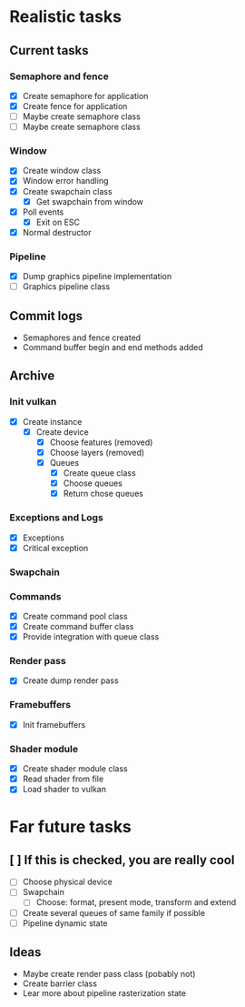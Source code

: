* Realistic tasks

** Current tasks
*** Semaphore and fence
- [X] Create semaphore for application
- [X] Create fence for application
- [ ] Maybe create semaphore class
- [ ] Maybe create semaphore class

  
*** Window 
- [X] Create window class
- [X] Window error handling
- [X] Create swapchain class
  - [X] Get swapchain from window
- [X] Poll events
  - [X] Exit on ESC
- [X] Normal destructor

*** Pipeline
- [X] Dump graphics pipeline implementation
- [ ] Graphics pipeline class 

** Commit logs
- Semaphores and fence created
- Command buffer begin and end methods added

** Archive
*** Init vulkan
- [X] Create instance
  - [X] Create device
    - [X] Choose features (removed)
    - [X] Choose layers (removed)
    - [X] Queues
      - [X] Create queue class
      - [X] Choose queues
      - [X] Return chose queues

        
*** Exceptions and Logs
- [X] Exceptions
- [X] Critical exception

     
*** Swapchain 


*** Commands
- [X] Create command pool class
- [X] Create command buffer class
- [X] Provide integration with queue class


*** Render pass
- [X] Create dump render pass

  
*** Framebuffers
- [X] Init framebuffers

  
*** Shader module
- [X] Create shader module class
- [X] Read shader from file
- [X] Load shader to vulkan

  
* Far future tasks
** [ ] If this is checked, you are really cool
  - [ ] Choose physical device
  - [ ] Swapchain
    - [ ] Choose: format, present mode, transform and extend
  - [ ] Create several queues of same family if possible
  - [ ] Pipeline dynamic state

    
** Ideas
- Maybe create render pass class (pobably not)
- Create barrier class
- Lear more about pipeline rasterization state


